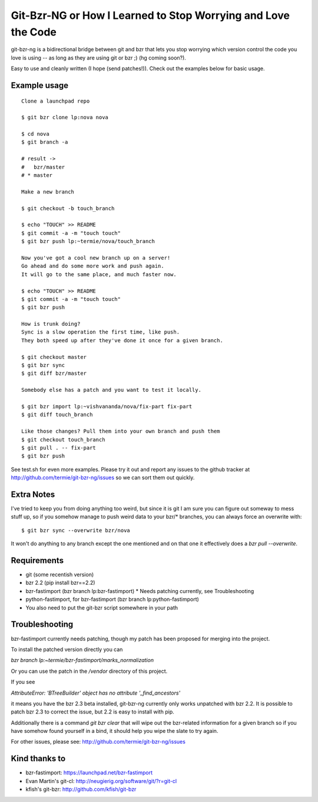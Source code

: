 Git-Bzr-NG or How I Learned to Stop Worrying and Love the Code
==============================================================

git-bzr-ng is a bidirectional bridge between git and bzr that lets you stop
worrying which version control the code you love is using -- as long as they
are using git or bzr ;) (hg coming soon?).

Easy to use and cleanly written (I hope (send patches!)). Check out the
examples below for basic usage.


Example usage
-------------

::

  Clone a launchpad repo

  $ git bzr clone lp:nova nova

  $ cd nova
  $ git branch -a

  # result ->
  #   bzr/master
  # * master

  Make a new branch

  $ git checkout -b touch_branch

  $ echo "TOUCH" >> README
  $ git commit -a -m "touch touch"
  $ git bzr push lp:~termie/nova/touch_branch

  Now you've got a cool new branch up on a server!
  Go ahead and do some more work and push again.
  It will go to the same place, and much faster now.

  $ echo "TOUCH" >> README
  $ git commit -a -m "touch touch"
  $ git bzr push

  How is trunk doing?
  Sync is a slow operation the first time, like push.
  They both speed up after they've done it once for a given branch.

  $ git checkout master
  $ git bzr sync
  $ git diff bzr/master

  Somebody else has a patch and you want to test it locally.

  $ git bzr import lp:~vishvananda/nova/fix-part fix-part
  $ git diff touch_branch

  Like those changes? Pull them into your own branch and push them
  $ git checkout touch_branch
  $ git pull . -- fix-part
  $ git bzr push


See test.sh for even more examples. Please try it out and report any issues to
the github tracker at http://github.com/termie/git-bzr-ng/issues so we can
sort them out quickly.


Extra Notes
-----------

I've tried to keep you from doing anything too weird, but since it is git I
am sure you can figure out someway to mess stuff up, so if you somehow manage
to push weird data to your bzr/* branches, you can always force an overwrite
with:

::

  $ git bzr sync --overwrite bzr/nova

It won't do anything to any branch except the one mentioned and on that one
it effectively does a `bzr pull --overwrite`.



Requirements
------------

* git (some recentish version)
* bzr 2.2 (pip install bzr==2.2)
* bzr-fastimport (bzr branch lp:bzr-fastimport)
  * Needs patching currently, see Troubleshooting
* python-fastimport, for bzr-fastimport (bzr branch lp:python-fastimport)
* You also need to put the git-bzr script somewhere in your path


Troubleshooting
---------------

bzr-fastimport currently needs patching, though my patch has been proposed
for merging into the project.

To install the patched version directly you can

`bzr branch lp:~termie/bzr-fastimport/marks_normalization`

Or you can use the patch in the `/vendor` directory of this project.

If you see

`AttributeError: 'BTreeBuilder' object has no attribute '_find_ancestors'`

it means you have the bzr 2.3 beta installed, git-bzr-ng currently only
works unpatched with bzr 2.2. It is possible to patch bzr 2.3 to correct
the issue, but 2.2 is easy to install with pip.


Additionally there is a command `git bzr clear` that will wipe out the
bzr-related information for a given branch so if you have somehow found
yourself in a bind, it should help you wipe the slate to try again.

For other issues, please see: http://github.com/termie/git-bzr-ng/issues


Kind thanks to
--------------

* bzr-fastimport: https://launchpad.net/bzr-fastimport
* Evan Martin's git-cl: http://neugierig.org/software/git/?r=git-cl
* kfish's git-bzr: http://github.com/kfish/git-bzr
